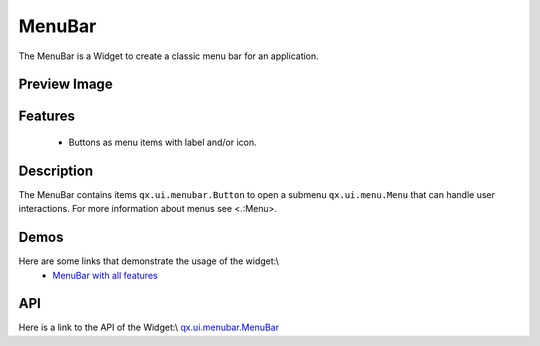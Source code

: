 MenuBar
*******
The MenuBar is a Widget to create a classic menu bar for an application.

Preview Image
-------------
|:MenuBar|

.. |:MenuBar| image:: /pages/widget/menubar.png?540

Features
--------
  * Buttons as menu items with label and/or icon.

Description
-----------
The MenuBar contains items ``qx.ui.menubar.Button`` to open a submenu ``qx.ui.menu.Menu`` that can handle user interactions. For more information about menus see <.:Menu>.

Demos
-----
Here are some links that demonstrate the usage of the widget:\\
  * `MenuBar with all features <http://demo.qooxdoo.org/1.2.x/demobrowser/#widget~MenuBar.html>`_ 

API
---
Here is a link to the API of the Widget:\\
`qx.ui.menubar.MenuBar <http://demo.qooxdoo.org/1.2.x/apiviewer/#qx.ui.menubar.MenuBar>`_

